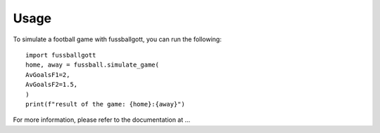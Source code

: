 =====
Usage
=====

To simulate a football game with fussballgott, you can run the following::

	import fussballgott
	home, away = fussball.simulate_game(
    	AvGoalsF1=2,
    	AvGoalsF2=1.5,
	)
	print(f"result of the game: {home}:{away}")

For more information, please refer to the documentation at ...